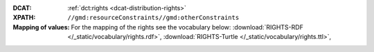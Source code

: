 :DCAT: :ref:`dct:rights <dcat-distribution-rights>`
:XPATH: ``//gmd:resourceConstraints//gmd:otherConstraints``
:Mapping of values: For the mapping of the rights see the vocabulary below:
          :download:`RIGHTS-RDF </_static/vocabulary/rights.rdf>`,
          :download:`RIGHTS-Turtle </_static/vocabulary/rights.ttl>`,

.. code-block:: xml
    :caption: getting rights statements with XPATH

    //gmd:resourceConstraints//gmd:otherConstraints
